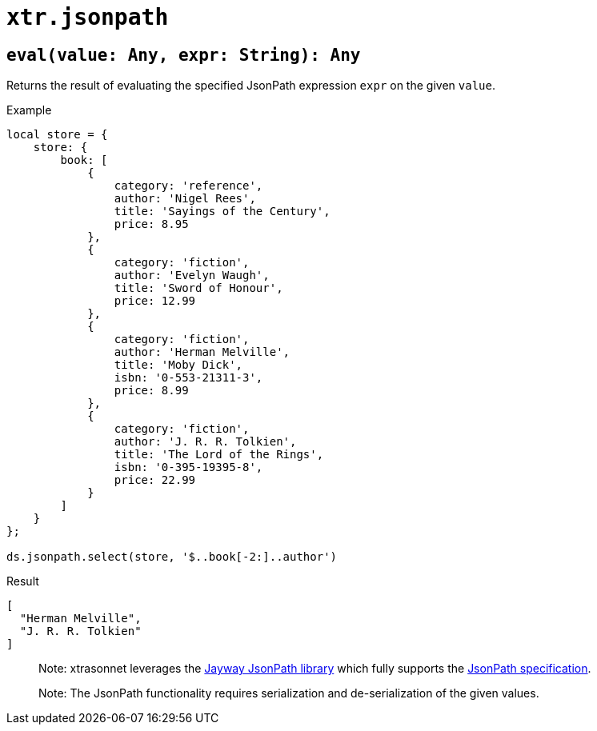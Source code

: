 = `xtr.jsonpath`

== `eval(value: Any, expr: String): Any`
Returns the result of evaluating the specified JsonPath expression `expr` on the given `value`.

.Example
----
local store = {
    store: {
        book: [
            {
                category: 'reference',
                author: 'Nigel Rees',
                title: 'Sayings of the Century',
                price: 8.95
            },
            {
                category: 'fiction',
                author: 'Evelyn Waugh',
                title: 'Sword of Honour',
                price: 12.99
            },
            {
                category: 'fiction',
                author: 'Herman Melville',
                title: 'Moby Dick',
                isbn: '0-553-21311-3',
                price: 8.99
            },
            {
                category: 'fiction',
                author: 'J. R. R. Tolkien',
                title: 'The Lord of the Rings',
                isbn: '0-395-19395-8',
                price: 22.99
            }
        ]
    }
};

ds.jsonpath.select(store, '$..book[-2:]..author')
----
.Result
----
[
  "Herman Melville",
  "J. R. R. Tolkien"
]
----

> Note: xtrasonnet leverages the https://github.com/json-path/JsonPath[Jayway JsonPath library] which fully supports the https://goessner.net/articles/JsonPath/[JsonPath specification].

> Note: The JsonPath functionality requires serialization and de-serialization of the given values.